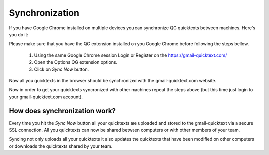 Synchronization
===========================

If you have Google Chrome installed on multiple devices you can synchronize QG quicktexts between machines. Here's you do it:

Please make sure that you have the QG extension installed on you Google Chrome before following the steps bellow.

 1. Using the same Google Chrome session Login or Register on the https://gmail-quicktext.com/
 2. Open the Options QG extension options.
 3. Click on `Sync Now` button.

Now all you quicktexts in the browser should be synchronized with the gmail-quicktext.com website.

Now in order to get your quicktexts syncronized with other machines repeat the steps above (but this time just login to your gmail-quicktext.com account).

How does synchronization work?
---------------------------------

Every time you hit the `Sync Now` button all your quicktexts are uploaded and stored to the gmail-quicktext via a secure SSL connection. All you quicktexts can now be shared between computers or with other members of your team.

Syncing not only uploads all your quicktexts it also updates the quicktexts that have been modified on other computers or downloads the quicktexts shared by your team.
